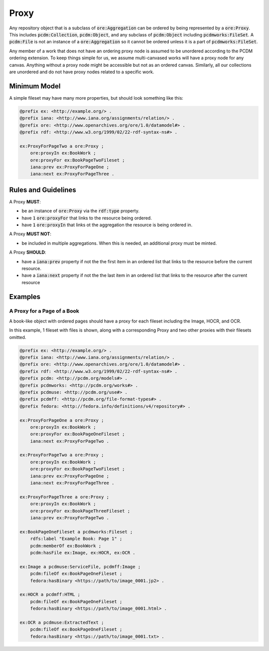 =====
Proxy
=====

Any repository object that is a subclass of :code:`ore:Aggregation` can be ordered by being represented by a :code:`ore:Proxy`.
This includes :code:`pcdm:Collection`, :code:`pcdm:Object`, and any subclass of :code:`pcdm:Object` including
:code:`pcdmworks:FileSet`. A :code:`pcdm:File` is not an instance of a :code:`ore:Aggregation` so it cannot be ordered
unless it is a part of :code:`pcdmworks:FileSet`.

Any member of a work that does not have an ordering proxy node is assumed to be unordered according to the PCDM ordering
extension.  To keep things simple for us, we assume multi-canvased works will have a proxy node for any canvas.  Anything
without a proxy node might be accessible but not as an ordered canvas. Similarly, all our collections are unordered and
do not have proxy nodes related to a specific work.

-------------
Minimum Model
-------------

A simple fileset may have many more properties, but should look something like this:

.. code-block:: turtle

    @prefix ex: <http://example.org/> .
    @prefix iana: <http://www.iana.org/assignments/relation/> .
    @prefix ore: <http://www.openarchives.org/ore/1.0/datamodel#> .
    @prefix rdf: <http://www.w3.org/1999/02/22-rdf-syntax-ns#> .

    ex:ProxyForPageTwo a ore:Proxy ;
        ore:proxyIn ex:BookWork ;
        ore:proxyFor ex:BookPageTwoFileset ;
        iana:prev ex:ProxyForPageOne ;
        iana:next ex:ProxyForPageThree .

--------------------
Rules and Guidelines
--------------------

A Proxy **MUST**:

* be an instance of :code:`ore:Proxy` via the :code:`rdf:type` property.
* have :code:`1` :code:`ore:proxyFor` that links to the resource being ordered.
* have :code:`1` :code:`ore:proxyIn` that links ot the aggregation the resource is being ordered in.

A Proxy **MUST NOT**:

* be included in multiple aggregations. When this is needed, an additional proxy must be minted.

A Proxy **SHOULD**:

* have a :code:`iana:prev` property if not the the first item in an ordered list that links to the resource before the current resource.
* have a :code:`iana:next` property if not the the last item in an ordered list that links to the resource after the current resource

--------
Examples
--------

A Proxy for a Page of a Book
============================

A book-like object with ordered pages should have a proxy for each fileset including the Image, HOCR, and OCR.

In this example, 1 fileset with files is shown, along with a corresponding Proxy and two other proxies with their filesets
omitted.

.. code-block:: turtle

    @prefix ex: <http://example.org/> .
    @prefix iana: <http://www.iana.org/assignments/relation/> .
    @prefix ore: <http://www.openarchives.org/ore/1.0/datamodel#> .
    @prefix rdf: <http://www.w3.org/1999/02/22-rdf-syntax-ns#> .
    @prefix pcdm: <http://pcdm.org/models#> .
    @prefix pcdmworks: <http://pcdm.org/works#> .
    @prefix pcdmuse: <http://pcdm.org/use#> .
    @prefix pcdmff: <http://pcdm.org/file-format-types#> .
    @prefix fedora: <http://fedora.info/definitions/v4/repository#> .

    ex:ProxyForPageOne a ore:Proxy ;
        ore:proxyIn ex:BookWork ;
        ore:proxyFor ex:BookPageOneFileset ;
        iana:next ex:ProxyForPageTwo .

    ex:ProxyForPageTwo a ore:Proxy ;
        ore:proxyIn ex:BookWork ;
        ore:proxyFor ex:BookPageTwoFileset ;
        iana:prev ex:ProxyForPageOne ;
        iana:next ex:ProxyForPageThree .

    ex:ProxyForPageThree a ore:Proxy ;
        ore:proxyIn ex:BookWork ;
        ore:proxyFor ex:BookPageThreeFileset ;
        iana:prev ex:ProxyForPageTwo .

    ex:BookPageOneFileset a pcdmworks:Fileset ;
        rdfs:label "Example Book: Page 1" ;
        pcdm:memberOf ex:BookWork ;
        pcdm:hasFile ex:Image, ex:HOCR, ex:OCR .

    ex:Image a pcdmuse:ServiceFile, pcdmff:Image ;
        pcdm:fileOf ex:BookPageOneFileset ;
        fedora:hasBinary <https://path/to/image_0001.jp2> .

    ex:HOCR a pcdmff:HTML ;
        pcdm:fileOf ex:BookPageOneFileset ;
        fedora:hasBinary <https://path/to/image_0001.html> .

    ex:OCR a pcdmuse:ExtractedText ;
        pcdm:fileOf ex:BookPageOneFileset ;
        fedora:hasBinary <https://path/to/image_0001.txt> .

